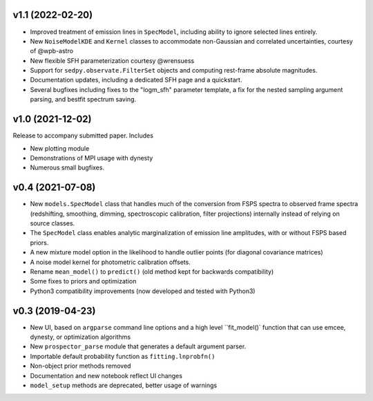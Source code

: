.. :changelog:

v1.1 (2022-02-20)
+++++++++++++++++

- Improved treatment of emission lines in ``SpecModel``, including ability to ignore
  selected lines entirely.
- New ``NoiseModelKDE`` and ``Kernel`` classes to accommodate non-Gaussian and
  correlated uncertainties, courtesy of @wpb-astro
- New flexible SFH parameterization courtesy @wrensuess
- Support for ``sedpy.observate.FilterSet`` objects and computing rest-frame
  absolute magnitudes.
- Documentation updates, including a dedicated SFH page and a quickstart.
- Several bugfixes including fixes to the "logm_sfh" parameter template, a fix
  for the nested sampling argument parsing, and bestfit spectrum saving.

v1.0 (2021-12-02)
+++++++++++++++++

Release to accompany submitted paper. Includes

- New plotting module
- Demonstrations of MPI usage with dynesty
- Numerous small bugfixes.

v0.4 (2021-07-08)
+++++++++++++++++

- New ``models.SpecModel`` class that handles much of the conversion from FSPS
  spectra to observed frame spectra (redshifting, smoothing, dimming,
  spectroscopic calibration, filter projections) internally instead of relying
  on source classes.
- The ``SpecModel`` class enables analytic marginalization of emission line
  amplitudes, with or without FSPS based priors.
- A new mixture model option in the likelihood to handle outlier points (for
  diagonal covariance matrices)
- A noise model kernel for photometric calibration offsets.
- Rename ``mean_model()`` to ``predict()`` (old method kept for backwards compatibility)
- Some fixes to priors and optimization
- Python3 compatibility improvements (now developed and tested with Python3)

v0.3 (2019-04-23)
+++++++++++++++++

- New UI, based on ``argparse`` command line options and a high level
  ``fit_model()` function that can use emcee, dynesty, or optimization algorithms
- New ``prospector_parse`` module that generates a default argument parser.
- Importable default probability function as ``fitting.lnprobfn()``
- Non-object prior methods removed
- Documentation and new notebook reflect UI changes
- ``model_setup`` methods are deprecated, better usage of warnings
